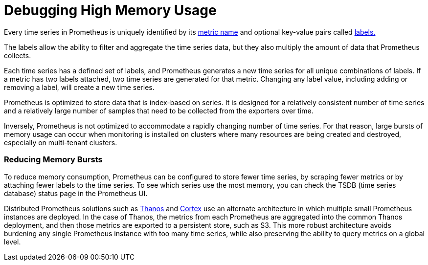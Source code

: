 = Debugging High Memory Usage

+++<head>++++++<link rel="canonical" href="https://ranchermanager.docs.rancher.com/how-to-guides/advanced-user-guides/monitoring-alerting-guides/debug-high-memory-usage">++++++</link>++++++</head>+++

Every time series in Prometheus is uniquely identified by its https://prometheus.io/docs/practices/naming/#metric-names[metric name] and optional key-value pairs called https://prometheus.io/docs/practices/naming/#labels[labels.]

The labels allow the ability to filter and aggregate the time series data, but they also multiply the amount of data that Prometheus collects.

Each time series has a defined set of labels, and Prometheus generates a new time series for all unique combinations of labels. If a metric has two labels attached, two time series are generated for that metric. Changing any label value, including adding or removing a label, will create a new time series.

Prometheus is optimized to store data that is index-based on series. It is designed for a relatively consistent number of time series and a relatively large number of samples that need to be collected from the exporters over time.

Inversely, Prometheus is not optimized to accommodate a rapidly changing number of time series. For that reason, large bursts of memory usage can occur when monitoring is installed on clusters where many resources are being created and destroyed, especially on multi-tenant clusters.

=== Reducing Memory Bursts

To reduce memory consumption, Prometheus can be configured to store fewer time series, by scraping fewer metrics or by attaching fewer labels to the time series. To see which series use the most memory, you can check the TSDB (time series database) status page in the Prometheus UI.

Distributed Prometheus solutions such as https://thanos.io/[Thanos] and https://cortexmetrics.io/[Cortex] use an alternate architecture in which multiple small Prometheus instances are deployed. In the case of Thanos, the metrics from each Prometheus are aggregated into the common Thanos deployment, and then those metrics are exported to a persistent store, such as S3. This more robust architecture avoids burdening any single Prometheus instance with too many time series, while also preserving the ability to query metrics on a global level.
